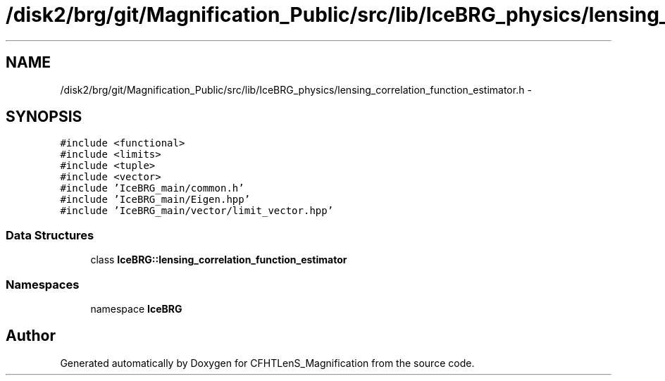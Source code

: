 .TH "/disk2/brg/git/Magnification_Public/src/lib/IceBRG_physics/lensing_correlation_function_estimator.h" 3 "Tue Jul 7 2015" "Version 0.9.0" "CFHTLenS_Magnification" \" -*- nroff -*-
.ad l
.nh
.SH NAME
/disk2/brg/git/Magnification_Public/src/lib/IceBRG_physics/lensing_correlation_function_estimator.h \- 
.SH SYNOPSIS
.br
.PP
\fC#include <functional>\fP
.br
\fC#include <limits>\fP
.br
\fC#include <tuple>\fP
.br
\fC#include <vector>\fP
.br
\fC#include 'IceBRG_main/common\&.h'\fP
.br
\fC#include 'IceBRG_main/Eigen\&.hpp'\fP
.br
\fC#include 'IceBRG_main/vector/limit_vector\&.hpp'\fP
.br

.SS "Data Structures"

.in +1c
.ti -1c
.RI "class \fBIceBRG::lensing_correlation_function_estimator\fP"
.br
.in -1c
.SS "Namespaces"

.in +1c
.ti -1c
.RI "namespace \fBIceBRG\fP"
.br
.in -1c
.SH "Author"
.PP 
Generated automatically by Doxygen for CFHTLenS_Magnification from the source code\&.
